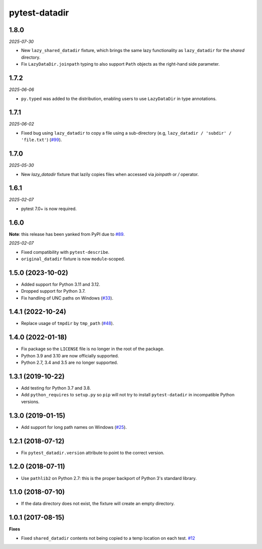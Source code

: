 pytest-datadir
==============

1.8.0
-----

*2025-07-30*

- New ``lazy_shared_datadir`` fixture, which brings the same lazy functionality as ``lazy_datadir`` for the *shared* directory.
- Fix ``LazyDataDir.joinpath`` typing to also support ``Path`` objects as the right-hand side parameter.

1.7.2
-----

*2025-06-06*

- ``py.typed`` was added to the distribution, enabling users to use ``LazyDataDir`` in type annotations.

1.7.1
-----

*2025-06-02*

- Fixed bug using ``lazy_datadir`` to copy a file using a sub-directory (e.g, ``lazy_datadir / 'subdir' / 'file.txt'``) (`#99 <https://github.com/gabrielcnr/pytest-datadir/issues/99>`__).

1.7.0
-----

*2025-05-30*

- New `lazy_datadir` fixture that lazily copies files when accessed via `joinpath` or `/` operator.


1.6.1
-----

*2025-02-07*

- pytest 7.0+ is now required.

1.6.0
-----

**Note**: this release has been yanked from PyPI due to `#89 <https://github.com/gabrielcnr/pytest-datadir/issues/89>`__.

*2025-02-07*

- Fixed compatibility with ``pytest-describe``.
- ``original_datadir`` fixture is now ``module``-scoped.

1.5.0 (2023-10-02)
------------------

- Added support for Python 3.11 and 3.12.
- Dropped support for Python 3.7.
- Fix handling of UNC paths on Windows (`#33 <https://github.com/gabrielcnr/pytest-datadir/issues/33>`__).

1.4.1 (2022-10-24)
------------------

- Replace usage of ``tmpdir`` by ``tmp_path`` (`#48 <https://github.com/gabrielcnr/pytest-datadir/pull/48>`__).


1.4.0 (2022-01-18)
------------------

- Fix package so the ``LICENSE`` file is no longer in the root of the package.
- Python 3.9 and 3.10 are now officially supported.
- Python 2.7, 3.4 and 3.5 are no longer supported.

1.3.1 (2019-10-22)
------------------

- Add testing for Python 3.7 and 3.8.
- Add ``python_requires`` to ``setup.py`` so ``pip`` will not try to install ``pytest-datadir`` in incompatible Python versions.


1.3.0 (2019-01-15)
------------------

- Add support for long path names on Windows (`#25 <https://github.com/gabrielcnr/pytest-datadir/pull/25>`__).


1.2.1 (2018-07-12)
------------------

- Fix ``pytest_datadir.version`` attribute to point to the correct version.


1.2.0 (2018-07-11)
------------------

- Use ``pathlib2`` on Python 2.7: this is the proper backport of Python 3's standard
  library.

1.1.0 (2018-07-10)
------------------

- If the data directory does not exist, the fixture will create an empty directory.

1.0.1 (2017-08-15)
------------------

**Fixes**

- Fixed ``shared_datadir`` contents not being copied to a temp location on each test. `#12
  <https://github.com/gabrielcnr/pytest-datadir/issues/12>`_
